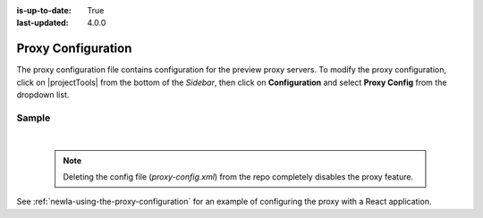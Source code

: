 :is-up-to-date: True
:last-updated: 4.0.0

.. index:: Proxy Configuration

.. _newIa-proxy-configuration:

###################
Proxy Configuration
###################

The proxy configuration file contains configuration for the preview proxy servers.
To modify the proxy configuration, click on |projectTools| from the bottom of the *Sidebar*, then click on **Configuration** and select **Proxy Config** from the dropdown list.

.. image:: /_static/images/site-admin/config-open-proxy-config.jpg
    :alt: Configurations - Open Proxy Configuration
    :width: 45 %
    :align: center

******
Sample
******

.. code-block:: xml
   :caption: *CRAFTER_HOME/data/repos/sites/sandbox/SITENAME/sandbox/config/engine/proxy-config.xml*
   :linenos:

   <?xml version="1.0" encoding="UTF-8"?>

   <!--
     This file configures the proxy servers for preview.

     Every request received by Engine will be matched against the patterns of each server
     and the first one that matches will be used as proxy.

     <server>
       <id/> (id of the server, can have any value)
       <url/> (url of the server)
       <patterns>
         <pattern/> (regex to match requests)
       </patterns>
     </server>
   -->
   <proxy-config>
     <version>1</version>
     <servers>
       <!-- Proxy all GraphQL requests to this server (can be any HTTP compatible GraphQL server) -->
         <server>
           <id>graphql</id>
           <url>http://my-graphql-server</url>
           <patterns>
             <pattern>/api/1/site/graphql.*</pattern>
           </patterns>
         </server>

         <!-- Proxy all Crafter Engine API requests to this server -->
         <server>
           <id>engine</id>
           <url>http://my-crafter-egine-server</url>
           <patterns>
             <pattern>/api/.*</pattern>
           </patterns>
         </server>

         <!-- Proxy all Crafter Engine static-assets requests to this server -->
         <server>
           <id>static-assets</id>
           <url>http://my-crafter-engine-server</url>
           <patterns>
             <pattern>/static-assets/.*</pattern>
           </patterns>
         </server>

         <!-- Proxy any other request to this server (can be any web or application server) -->
         <server>
           <id>preview</id>
           <url>http://my-web-server</url>
           <patterns>
             <pattern>.*</pattern>
           </patterns>
         </server>
      </servers>
    </proxy-config>


|

   .. note::
      Deleting the config file (*proxy-config.xml*) from the repo completely disables the proxy feature.

See :ref:`newIa-using-the-proxy-configuration` for an example of configuring the proxy with a React application.
